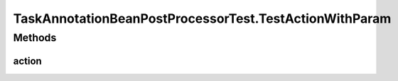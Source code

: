.. java:import:: org.apache.commons.collections Predicate

.. java:import:: org.junit Before

.. java:import:: org.junit Test

.. java:import:: org.junit.runner RunWith

.. java:import:: org.mockito ArgumentCaptor

.. java:import:: org.mockito Mock

.. java:import:: org.motechproject.tasks.domain ActionEvent

.. java:import:: org.motechproject.tasks.domain ActionParameter

.. java:import:: org.motechproject.tasks.domain Channel

.. java:import:: org.motechproject.tasks.domain ParameterType

.. java:import:: org.motechproject.tasks.service ChannelService

.. java:import:: org.osgi.framework BundleContext

.. java:import:: org.osgi.framework ServiceReference

.. java:import:: org.powermock.api.mockito PowerMockito

.. java:import:: org.powermock.core.classloader.annotations PrepareForTest

.. java:import:: org.powermock.modules.junit4 PowerMockRunner

.. java:import:: org.springframework.context ApplicationContext

.. java:import:: org.springframework.core.annotation AnnotationUtils

.. java:import:: org.springframework.stereotype Controller

.. java:import:: org.springframework.web.bind.annotation PathVariable

.. java:import:: org.springframework.web.bind.annotation RequestMapping

.. java:import:: java.io Serializable

.. java:import:: java.util SortedSet

.. java:import:: java.util TreeSet

TaskAnnotationBeanPostProcessorTest.TestActionWithParam
=======================================================

.. java:package:: org.motechproject.tasks.annotations
   :noindex:

.. java:type:: @Controller @TaskChannel  class TestActionWithParam implements TestAction
   :outertype: TaskAnnotationBeanPostProcessorTest

Methods
-------
action
^^^^^^

.. java:method:: @RequestMapping @TaskAction @Override public void action(String externalId, Integer motechId, String message)
   :outertype: TaskAnnotationBeanPostProcessorTest.TestActionWithParam

